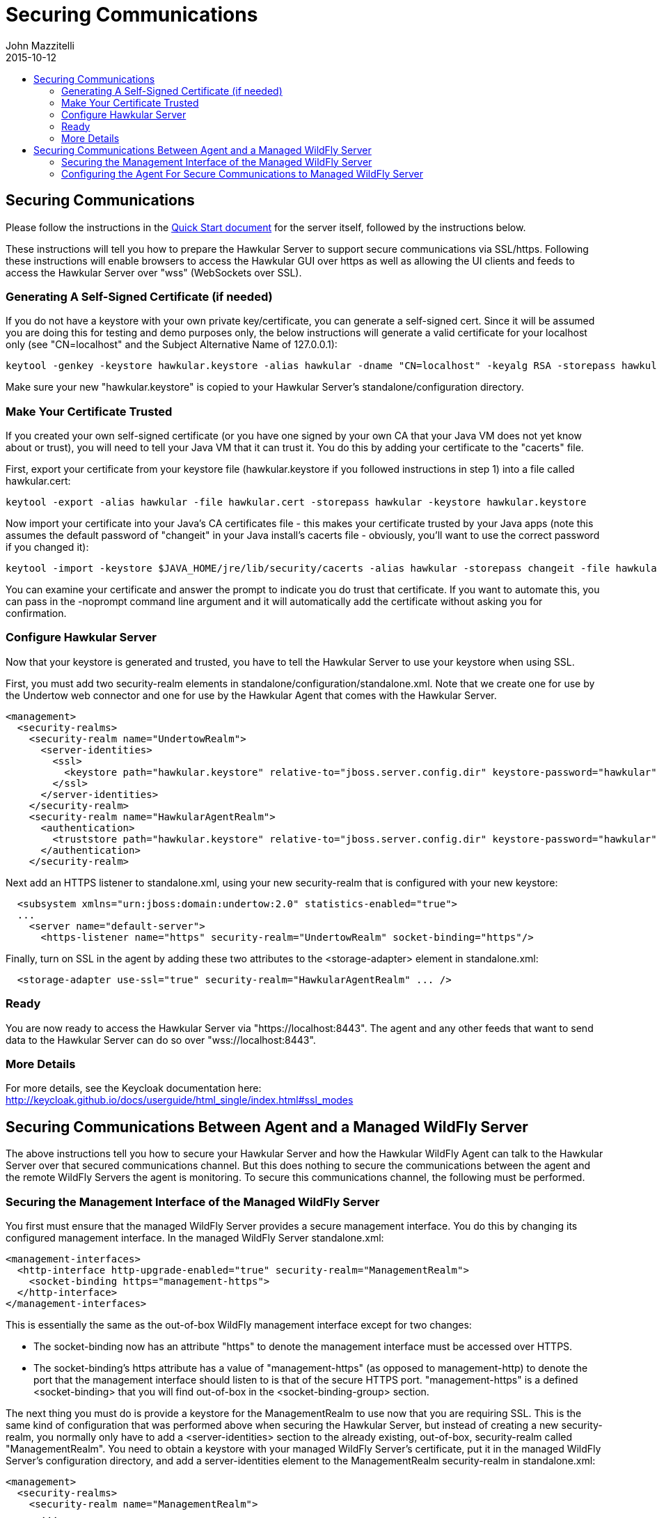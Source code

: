 = Securing Communications
John Mazzitelli
2015-10-12
:description: Turning on secure communications (ssl / https) in Hawkular
:jbake-type: page
:jbake-status: published
:icons: font
:toc: macro
:toc-title:

toc::[]

== Securing Communications

Please follow the instructions in the link:quick-start.html[Quick Start document] for the server itself, followed by the instructions below.

These instructions will tell you how to prepare the Hawkular Server to support secure communications via SSL/https.
Following these instructions will enable browsers to access the Hawkular GUI over https as well as allowing
the UI clients and feeds to access the Hawkular Server over "wss" (WebSockets over SSL).

=== Generating A Self-Signed Certificate (if needed)

If you do not have a keystore with your own private key/certificate, you can generate a self-signed cert.
Since it will be assumed you are doing this for testing and demo purposes only, the below instructions will generate a
valid certificate for your localhost only (see "CN=localhost" and the Subject Alternative Name of 127.0.0.1):

[source,shell]
----
keytool -genkey -keystore hawkular.keystore -alias hawkular -dname "CN=localhost" -keyalg RSA -storepass hawkular -keypass hawkular -validity 36500 -ext san=ip:127.0.0.1
----

Make sure your new "hawkular.keystore" is copied to your Hawkular Server's standalone/configuration directory.

=== Make Your Certificate Trusted

If you created your own self-signed certificate (or you have one signed by your own CA that your Java VM does not yet know about or trust),
you will need to tell your Java VM that it can trust it. You do this by adding your certificate to the "cacerts" file.

First, export your certificate from your keystore file (hawkular.keystore if you followed instructions in step 1) into a file called hawkular.cert:

[source,shell]
----
keytool -export -alias hawkular -file hawkular.cert -storepass hawkular -keystore hawkular.keystore
----

Now import your certificate into your Java's CA certificates file - this makes your certificate trusted by your Java apps
(note this assumes the default password of "changeit" in your Java install's cacerts file - obviously, you'll want to
use the correct password if you changed it):

[source,shell]
----
keytool -import -keystore $JAVA_HOME/jre/lib/security/cacerts -alias hawkular -storepass changeit -file hawkular.cert
----

You can examine your certificate and answer the prompt to indicate you do trust that certificate.
If you want to automate this, you can pass in the -noprompt command line argument and it will automatically add the certificate without asking you for confirmation.

=== Configure Hawkular Server

Now that your keystore is generated and trusted, you have to tell the Hawkular Server to use your keystore when using SSL.

First, you must add two security-realm elements in standalone/configuration/standalone.xml. Note that we create one for use by the Undertow web connector and one for use by the Hawkular Agent that comes with the Hawkular Server.

[source,xml]
----
<management>
  <security-realms>
    <security-realm name="UndertowRealm">
      <server-identities>
        <ssl>
          <keystore path="hawkular.keystore" relative-to="jboss.server.config.dir" keystore-password="hawkular" key-password="hawkular" alias="hawkular" />
        </ssl>
      </server-identities>
    </security-realm>
    <security-realm name="HawkularAgentRealm">
      <authentication>
        <truststore path="hawkular.keystore" relative-to="jboss.server.config.dir" keystore-password="hawkular" />
      </authentication>
    </security-realm>
----

Next add an HTTPS listener to standalone.xml, using your new security-realm that is configured with your new keystore:

[source,xml]
----
  <subsystem xmlns="urn:jboss:domain:undertow:2.0" statistics-enabled="true">
  ...
    <server name="default-server">
      <https-listener name="https" security-realm="UndertowRealm" socket-binding="https"/>
----

Finally, turn on SSL in the agent by adding these two attributes to the <storage-adapter> element in standalone.xml:

[source,xml]
----
  <storage-adapter use-ssl="true" security-realm="HawkularAgentRealm" ... />
----

=== Ready

You are now ready to access the Hawkular Server via "https://localhost:8443". The agent and any other feeds that want to send data
to the Hawkular Server can do so over "wss://localhost:8443".

=== More Details

For more details, see the Keycloak documentation here: http://keycloak.github.io/docs/userguide/html_single/index.html#ssl_modes

== Securing Communications Between Agent and a Managed WildFly Server

The above instructions tell you how to secure your Hawkular Server and how the Hawkular WildFly Agent can talk to the Hawkular Server over that secured communications channel. But this does nothing to secure the communications between the agent and the remote WildFly Servers the agent is monitoring. To secure this communications channel, the following must be performed.

=== Securing the Management Interface of the Managed WildFly Server

You first must ensure that the managed WildFly Server provides a secure management interface. You do this by changing its configured management interface. In the managed WildFly Server standalone.xml:

[source,xml]
----
<management-interfaces>
  <http-interface http-upgrade-enabled="true" security-realm="ManagementRealm">
    <socket-binding https="management-https">
  </http-interface>
</management-interfaces>
----

This is essentially the same as the out-of-box WildFly management interface except for two changes:

* The socket-binding now has an attribute "https" to denote the management interface must be accessed over HTTPS.
* The socket-binding's https attribute has a value of "management-https" (as opposed to management-http) to denote the port that the management interface should listen to is that of the secure HTTPS port. "management-https" is a defined &lt;socket-binding> that you will find out-of-box in the &lt;socket-binding-group> section.

The next thing you must do is provide a keystore for the ManagementRealm to use now that you are requiring SSL. This is the same kind of configuration that was performed above when securing the Hawkular Server, but instead of creating a new security-realm, you normally only have to add a &lt;server-identities> section to the already existing, out-of-box, security-realm called "ManagementRealm". You need to obtain a keystore with your managed WildFly Server's certificate, put it in the managed WildFly Server's configuration directory, and add a server-identities element to the ManagementRealm security-realm in standalone.xml:

[source,xml]
----
<management>
  <security-realms>
    <security-realm name="ManagementRealm">
      ...
      <server-identities>
        <ssl>
          <keystore path="your-wildfly.keystore" relative-to="jboss.server.config.dir" keystore-password="your-password" key-password="your-password" alias="your-alias" />
        </ssl>
      </server-identities>
    </security-realm>
----

At this point, your managed WildFly Server will only accept secure communications over its management interface.

=== Configuring the Agent For Secure Communications to Managed WildFly Server

The above only configured the managed WildFly Server itself. You then have to tell the Hawkular WildFly Agent to talk to that managed server over the secure interface. You do this by first creating a security-realm in the agent's WildFly Server container with the managed WildFly Server's certificate in the given keystore (remember this is now editing the _agent's_ WildFly Server standalone.xml):

[source,xml]
----
<management>
  <security-realms>
    <security-realm name="ManagedWildFlyRealm">
      <authentication>
        <truststore path="your-wildfly.keystore" relative-to="jboss.server.config.dir" keystore-password="your-password"/>
      </authentication>
    </security-realm>
----

Now tell the agent to talk to the managed WildFly Server securely by setting the "use-ssl" and "security-realm" attributes in the appropriate &lt;remote-dmr> server entry in standalone.xml:

[source,xml]
----
<managed-servers>
  <remote-dmr use-ssl="true" security-realm="ManagedWildFlyRealm" ... />
----

At this point, the agent will be able to talk to the managed WildFly Server over the secure management interface.
